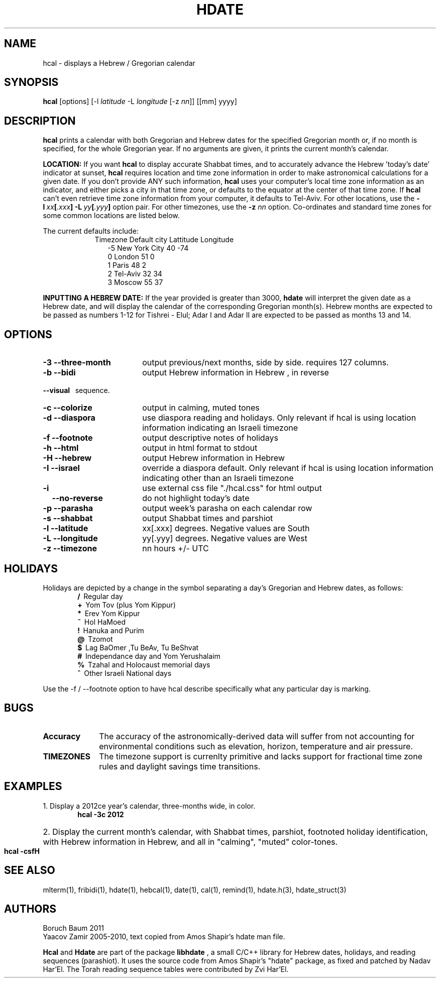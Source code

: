 .\" .UC 4
.TH "HDATE" "1" "2011-11-21" "Linux" "libhdate"
.SH "NAME"
hcal \- displays a Hebrew / Gregorian calendar
.PP 
.SH "SYNOPSIS"
.B hcal
[options]
.RI [\-l \ latitude \ \-L \ longitude \ [-z \ nn ]]
[[mm] yyyy]
.PP
.SH "DESCRIPTION"
.B hcal
prints a calendar with both Gregorian and Hebrew dates for the
specified Gregorian month or, if no month is specified, for the
whole Gregorian year. If no arguments are given, it prints the
current month's calendar.
.PP
.B LOCATION: 
If you want 
.B hcal
to display accurate Shabbat times, and to accurately advance the Hebrew 'today's date' indicator at sunset, 
.B hcal
requires location and time zone information in order to make astronomical calculations for a given date. If you don't provide ANY such information, 
.B hcal
uses your computer's local time zone information as an indicator, and either picks a city in that time zone, or defaults to the equator at the center of that time zone. If 
.B hcal
can't even retrieve time zone information from your computer, it defaults to Tel-Aviv. For other locations, use the 
.BI -l \ xx [ .xxx ]\ -L \ yy [ .yyy ]
option pair. For other timezones, use the 
.B -z
.I nn
option. Co-ordinates and standard time zones for some common locations are listed below.
.PP
The current defaults include:
.RS 9
Timezone   Default city    Lattitude  Longitude
.RE
.RS 12
-5      New York City      40        \-74
.RE
.RS 12
 0      London             51          0
.RE
.RS 12
 1      Paris              48          2
.RE
.RS 12
 2      Tel-Aviv           32         34
.RE
.RS 12
 3      Moscow             55         37
.RE
.PP
.B INPUTTING A HEBREW DATE:
If the year provided is greater than 3000,
.B hdate
will interpret the given date as a Hebrew date, and will display the calendar of the corresponding Gregorian month(s). Hebrew months are expected to be passed as numbers 1-12 for Tishrei - Elul; Adar I and Adar II are expected to be passed as months 13 and 14.
.PP 
.SH "OPTIONS"
.TP 18
.B \-3 --three-month
output previous/next months, side by side. requires 127 columns.
.TP
.B \-b --bidi
output Hebrew information in Hebrew , in reverse
.RE
.B \ \ \ --visual
\      sequence.
.TP 18
.B \-c --colorize
output in calming, muted tones
.TP
.B \-d --diaspora
use diaspora reading and holidays. Only relevant if hcal is using location information indicating an Israeli timezone
.TP
.B \-f --footnote
output descriptive notes of holidays
.TP
.B \-h --html
output in html format to stdout
.TP
.B \-H --hebrew
output Hebrew information in Hebrew
.TP
.B \-I --israel
override a diaspora default. Only relevant if hcal is using location information indicating other than an Israeli timezone
.TP
.B \-i    
use external css file "./hcal.css" for html output
.TP
.B \ \ \ \--no-reverse
do not highlight today's date
.TP
.B \-p --parasha
output week's parasha on each calendar row
.TP
.B \-s --shabbat
output Shabbat times and parshiot
.TP
.B \-l --latitude
xx[.xxx] degrees. Negative values are South
.TP
.B \-L --longitude
yy[.yyy] degrees.  Negative values are West
.TP
.B \-z --timezone
nn hours +/- UTC
.SH "HOLIDAYS"
.PP
Holidays are depicted by a change in the symbol separating a day's
Gregorian and Hebrew dates, as follows:
.RE
.RS 6
.B /
\ Regular day
.RE
.RS 6
.B +
\ Yom Tov (plus Yom Kippur)
.RE
.RS 6
.B *
\ Erev Yom Kippur
.RE
.RS 6
.B ~
\ Hol HaMoed
.RE
.RS 6
.B !
\ Hanuka and Purim
.RE
.RS 6
.B @
\ Tzomot
.RE
.RS 6
.B $
\ Lag BaOmer ,Tu BeAv, Tu BeShvat
.RE
.RS 6
.B #
\ Independance day and Yom Yerushalaim
.RE
.RS 6
.B %
\ Tzahal and Holocaust memorial days
.RE
.RS 6
.B ^
\ Other Israeli National days
.RE
.P
Use the -f / --footnote option to have hcal describe specifically what any particular day is marking.
.SH "BUGS"
.TP 10
.B Accuracy
The accuracy of the astronomically-derived data will suffer from not accounting for environmental conditions such as elevation, horizon, temperature and air pressure.
.RE
.TP 10
.B TIMEZONES
The timezone support is currenlty primitive and lacks support for fractional time zone rules and  daylight savings
time transitions.
.SH "EXAMPLES"
.TP 3
1. Display a 2012ce year's calendar, three-months wide, in color.
.RS 6
.B       hcal -3c 2012
.RE
.HP 3
2. Display the current month's calendar, with Shabbat times, parshiot, footnoted holiday identification, with Hebrew information in Hebrew, and all in "calming", "muted" color-tones.
.RS 6
.B       hcal -csfH
.SH "SEE ALSO"
mlterm(1), fribidi(1), hdate(1), hebcal(1), date(1), cal(1), remind(1), hdate.h(3), hdate_struct(3)
.SH "AUTHORS"
.RS0
Boruch Baum 2011
.RE
Yaacov Zamir 2005-2010, text copied from Amos Shapir's hdate man file.
.PP
.B Hcal
and
.B Hdate
are part of the package
.B libhdate
, a small C/C++ library for Hebrew dates, holidays, and reading
sequences (parashiot). It uses the source code from Amos Shapir's
"hdate" package, as fixed and patched by Nadav Har'El. The Torah
reading sequence tables were contributed by Zvi Har'El.
